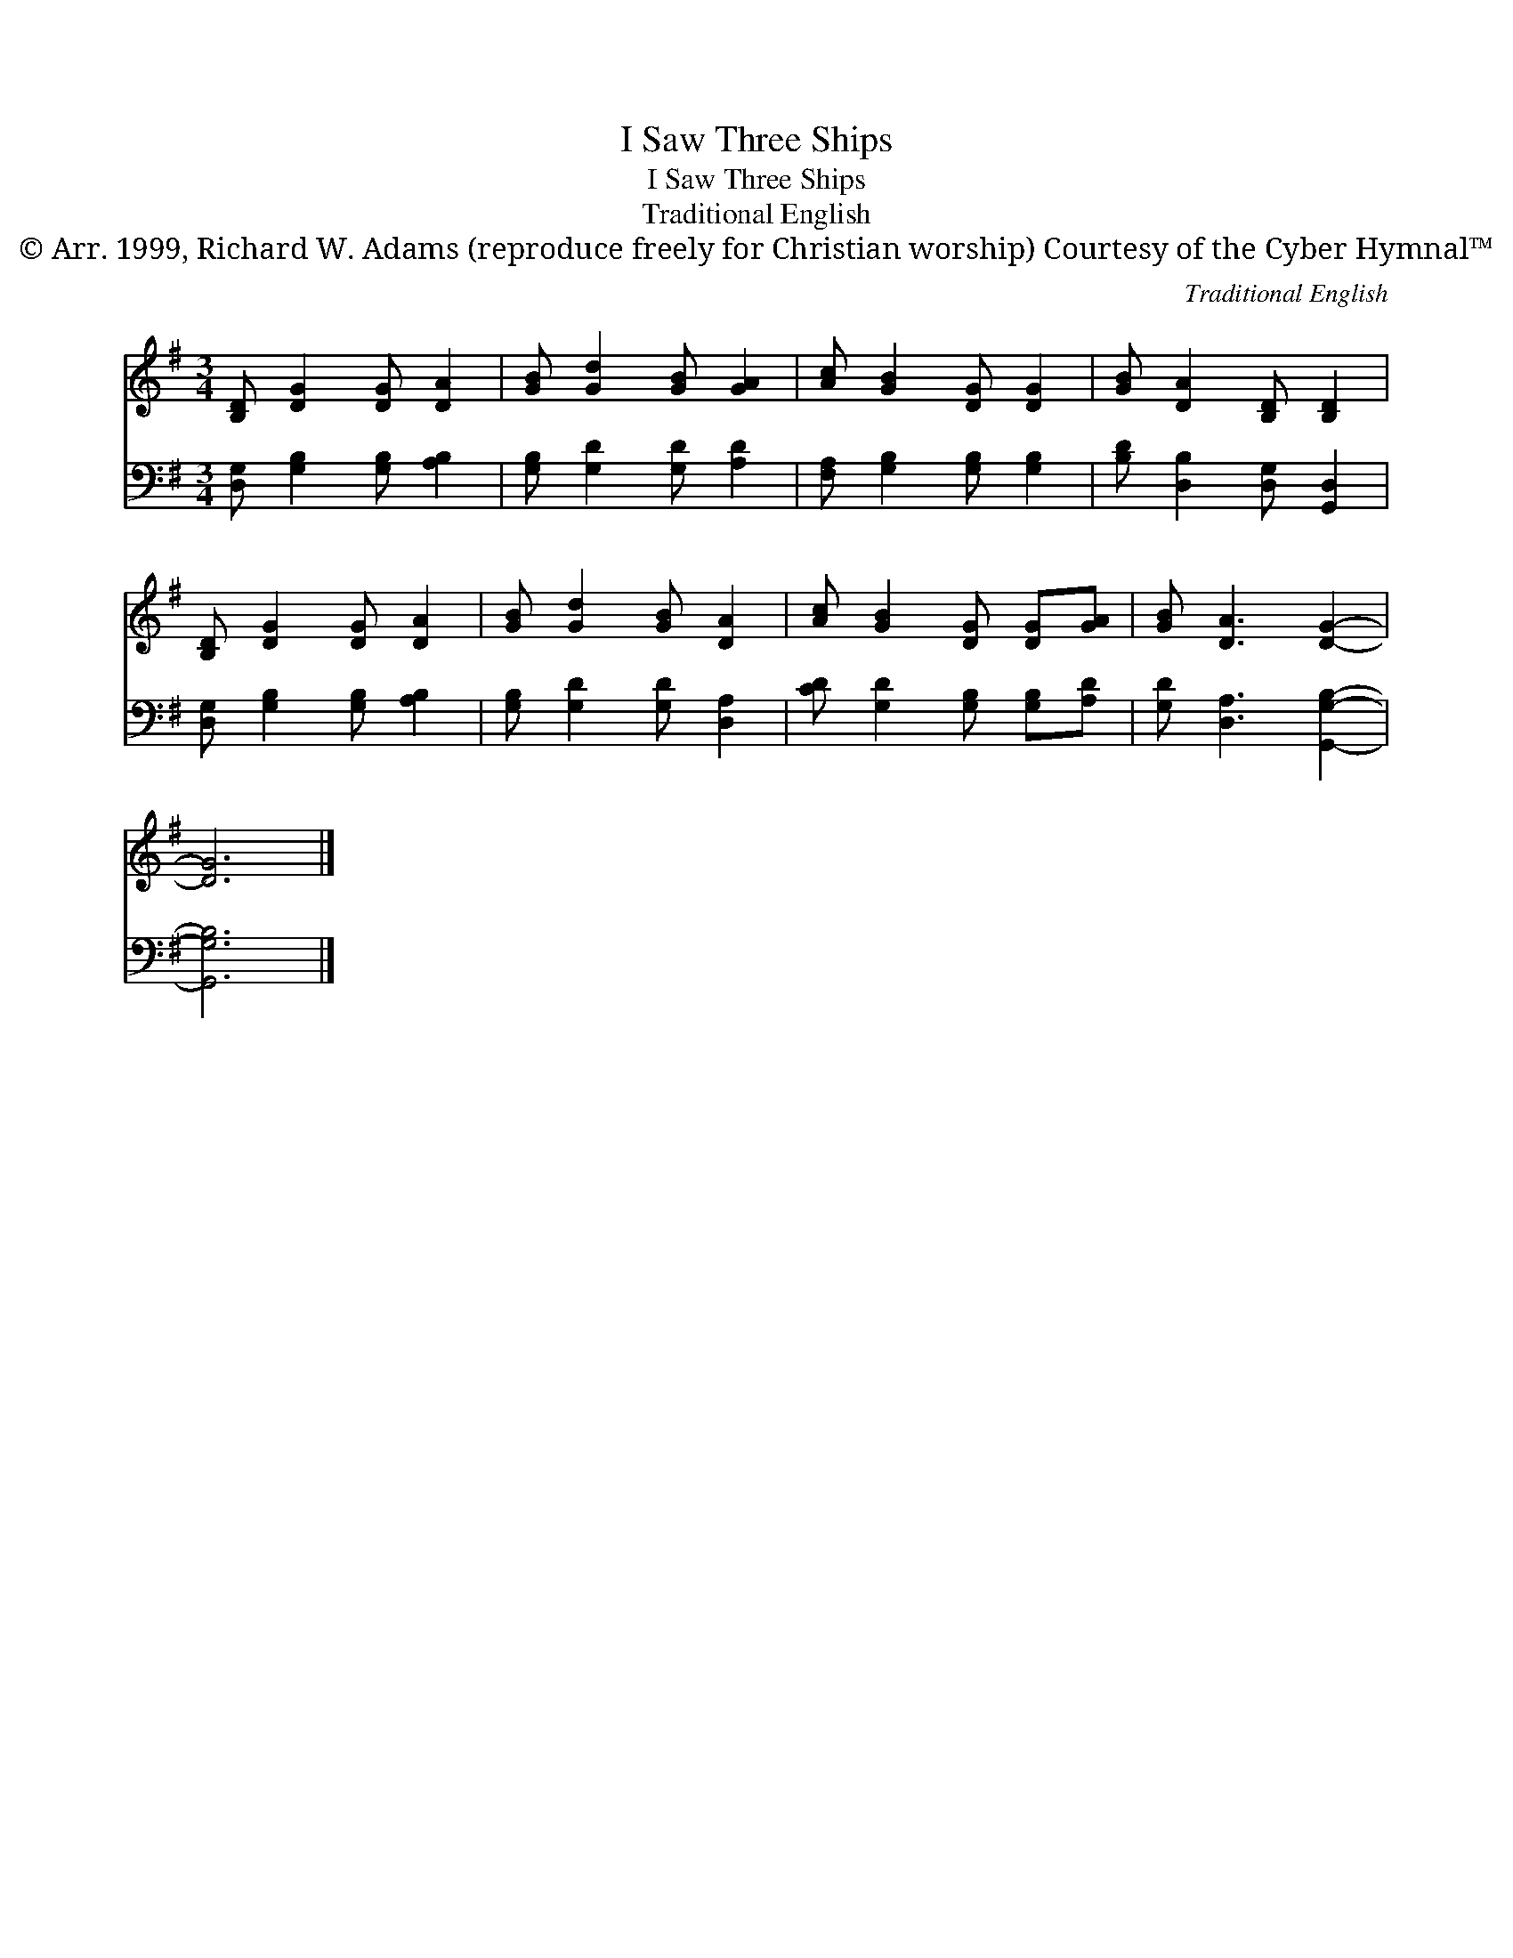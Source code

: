 X:1
T:I Saw Three Ships
T:I Saw Three Ships
T:Traditional English
T:© Arr. 1999, Richard W. Adams (reproduce freely for Christian worship) Courtesy of the Cyber Hymnal™
C:Traditional English
Z:© Arr. 1999, Richard W. Adams (reproduce freely for Christian worship)
Z:Courtesy of the Cyber Hymnal™
%%score 1 2
L:1/8
M:3/4
K:G
V:1 treble 
V:2 bass 
V:1
 [B,D] [DG]2 [DG] [DA]2 | [GB] [Gd]2 [GB] [GA]2 | [Ac] [GB]2 [DG] [DG]2 | [GB] [DA]2 [B,D] [B,D]2 | %4
 [B,D] [DG]2 [DG] [DA]2 | [GB] [Gd]2 [GB] [DA]2 | [Ac] [GB]2 [DG] [DG][GA] | [GB] [DA]3 [DG]2- | %8
 [DG]6 |] %9
V:2
 [D,G,] [G,B,]2 [G,B,] [A,B,]2 | [G,B,] [G,D]2 [G,D] [A,D]2 | [F,A,] [G,B,]2 [G,B,] [G,B,]2 | %3
 [B,D] [D,B,]2 [D,G,] [G,,D,]2 | [D,G,] [G,B,]2 [G,B,] [A,B,]2 | [G,B,] [G,D]2 [G,D] [D,A,]2 | %6
 [CD] [G,D]2 [G,B,] [G,B,][A,D] | [G,D] [D,A,]3 [G,,G,B,]2- | [G,,G,B,]6 |] %9

